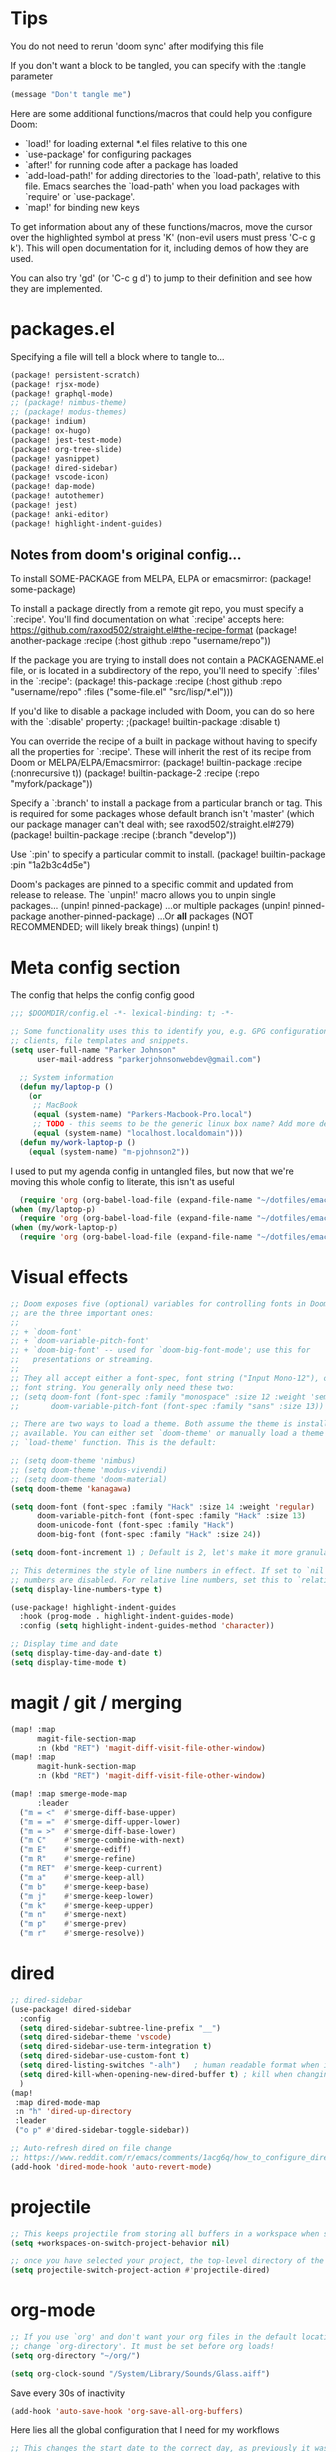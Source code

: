 * Tips
You do not need to rerun 'doom sync' after modifying this file

If you don't want a block to be tangled, you can specify with the :tangle parameter

#+begin_src emacs-lisp :tangle no
(message "Don't tangle me")
#+end_src

 Here are some additional functions/macros that could help you configure Doom:

 - `load!' for loading external *.el files relative to this one
 - `use-package' for configuring packages
 - `after!' for running code after a package has loaded
 - `add-load-path!' for adding directories to the `load-path', relative to
   this file. Emacs searches the `load-path' when you load packages with
   `require' or `use-package'.
 - `map!' for binding new keys

 To get information about any of these functions/macros, move the cursor over
 the highlighted symbol at press 'K' (non-evil users must press 'C-c g k').
 This will open documentation for it, including demos of how they are used.

 You can also try 'gd' (or 'C-c g d') to jump to their definition and see how
 they are implemented.

* packages.el
Specifying a file will tell a block where to tangle to...
#+begin_src emacs-lisp :tangle packages.el
(package! persistent-scratch)
(package! rjsx-mode)
(package! graphql-mode)
;; (package! nimbus-theme)
;; (package! modus-themes)
(package! indium)
(package! ox-hugo)
(package! jest-test-mode)
(package! org-tree-slide)
(package! yasnippet)
(package! dired-sidebar)
(package! vscode-icon)
(package! dap-mode)
(package! autothemer)
(package! jest)
(package! anki-editor)
(package! highlight-indent-guides)
#+end_src

** Notes from doom's original config...
 To install SOME-PACKAGE from MELPA, ELPA or emacsmirror:
(package! some-package)

 To install a package directly from a remote git repo, you must specify a
 `:recipe'. You'll find documentation on what `:recipe' accepts here:
 https://github.com/raxod502/straight.el#the-recipe-format
(package! another-package
  :recipe (:host github :repo "username/repo"))

 If the package you are trying to install does not contain a PACKAGENAME.el
 file, or is located in a subdirectory of the repo, you'll need to specify
 `:files' in the `:recipe':
(package! this-package
  :recipe (:host github :repo "username/repo"
           :files ("some-file.el" "src/lisp/*.el")))

 If you'd like to disable a package included with Doom, you can do so here
 with the `:disable' property:
;(package! builtin-package :disable t)

 You can override the recipe of a built in package without having to specify
 all the properties for `:recipe'. These will inherit the rest of its recipe
 from Doom or MELPA/ELPA/Emacsmirror:
(package! builtin-package :recipe (:nonrecursive t))
(package! builtin-package-2 :recipe (:repo "myfork/package"))

 Specify a `:branch' to install a package from a particular branch or tag.
 This is required for some packages whose default branch isn't 'master' (which
 our package manager can't deal with; see raxod502/straight.el#279)
(package! builtin-package :recipe (:branch "develop"))

 Use `:pin' to specify a particular commit to install.
(package! builtin-package :pin "1a2b3c4d5e")


 Doom's packages are pinned to a specific commit and updated from release to
 release. The `unpin!' macro allows you to unpin single packages...
(unpin! pinned-package)
 ...or multiple packages
(unpin! pinned-package another-pinned-package)
 ...Or *all* packages (NOT RECOMMENDED; will likely break things)
(unpin! t)

* Meta config section
The config that helps the config config good
#+begin_src emacs-lisp
;;; $DOOMDIR/config.el -*- lexical-binding: t; -*-

;; Some functionality uses this to identify you, e.g. GPG configuration, email
;; clients, file templates and snippets.
(setq user-full-name "Parker Johnson"
      user-mail-address "parkerjohnsonwebdev@gmail.com")

  ;; System information
  (defun my/laptop-p ()
    (or
     ;; MacBook
     (equal (system-name) "Parkers-Macbook-Pro.local")
     ;; TODO - this seems to be the generic linux box name? Add more detail or configure
     (equal (system-name) "localhost.localdomain")))
  (defun my/work-laptop-p ()
    (equal (system-name) "m-pjohnson2"))

#+end_src
I used to put my agenda config in untangled files, but now that we're moving this whole config to literate, this isn't as useful
#+begin_src emacs-lisp :tangle no
    (require 'org (org-babel-load-file (expand-file-name "~/dotfiles/emacs/org-mode.common.org")) )
  (when (my/laptop-p)
    (require 'org (org-babel-load-file (expand-file-name "~/dotfiles/emacs/org-mode.home.org")) ))
  (when (my/work-laptop-p)
    (require 'org (org-babel-load-file (expand-file-name "~/dotfiles/emacs/org-mode.work.org")) ))
#+end_src

* Visual effects
#+begin_src emacs-lisp
;; Doom exposes five (optional) variables for controlling fonts in Doom. Here
;; are the three important ones:
;;
;; + `doom-font'
;; + `doom-variable-pitch-font'
;; + `doom-big-font' -- used for `doom-big-font-mode'; use this for
;;   presentations or streaming.
;;
;; They all accept either a font-spec, font string ("Input Mono-12"), or xlfd
;; font string. You generally only need these two:
;; (setq doom-font (font-spec :family "monospace" :size 12 :weight 'semi-light)
;;       doom-variable-pitch-font (font-spec :family "sans" :size 13))

;; There are two ways to load a theme. Both assume the theme is installed and
;; available. You can either set `doom-theme' or manually load a theme with the
;; `load-theme' function. This is the default:

;; (setq doom-theme 'nimbus)
;; (setq doom-theme 'modus-vivendi)
;; (setq doom-theme 'doom-material)
(setq doom-theme 'kanagawa)

(setq doom-font (font-spec :family "Hack" :size 14 :weight 'regular)
      doom-variable-pitch-font (font-spec :family "Hack" :size 13)
      doom-unicode-font (font-spec :family "Hack")
      doom-big-font (font-spec :family "Hack" :size 24))

(setq doom-font-increment 1) ; Default is 2, let's make it more granular

;; This determines the style of line numbers in effect. If set to `nil', line
;; numbers are disabled. For relative line numbers, set this to `relative'.
(setq display-line-numbers-type t)

(use-package! highlight-indent-guides
  :hook (prog-mode . highlight-indent-guides-mode)
  :config (setq highlight-indent-guides-method 'character))

;; Display time and date
(setq display-time-day-and-date t)
(setq display-time-mode t)
#+end_src

* magit / git / merging
#+begin_src emacs-lisp
(map! :map
      magit-file-section-map
      :n (kbd "RET") 'magit-diff-visit-file-other-window)
(map! :map
      magit-hunk-section-map
      :n (kbd "RET") 'magit-diff-visit-file-other-window)

(map! :map smerge-mode-map
      :leader
  ("m = <"  #'smerge-diff-base-upper)
  ("m = ="  #'smerge-diff-upper-lower)
  ("m = >"  #'smerge-diff-base-lower)
  ("m C"    #'smerge-combine-with-next)
  ("m E"    #'smerge-ediff)
  ("m R"    #'smerge-refine)
  ("m RET"  #'smerge-keep-current)
  ("m a"    #'smerge-keep-all)
  ("m b"    #'smerge-keep-base)
  ("m j"    #'smerge-keep-lower)
  ("m k"    #'smerge-keep-upper)
  ("m n"    #'smerge-next)
  ("m p"    #'smerge-prev)
  ("m r"    #'smerge-resolve))

#+end_src

* dired
#+begin_src emacs-lisp
;; dired-sidebar
(use-package! dired-sidebar
  :config
  (setq dired-sidebar-subtree-line-prefix "__")
  (setq dired-sidebar-theme 'vscode)
  (setq dired-sidebar-use-term-integration t)
  (setq dired-sidebar-use-custom-font t)
  (setq dired-listing-switches "-alh")   ; human readable format when in detail
  (setq dired-kill-when-opening-new-dired-buffer t) ; kill when changing dir
  )
(map!
 :map dired-mode-map
 :n "h" 'dired-up-directory
 :leader
 ("o p" #'dired-sidebar-toggle-sidebar))

;; Auto-refresh dired on file change
;; https://www.reddit.com/r/emacs/comments/1acg6q/how_to_configure_dired_to_update_instantly_when/
(add-hook 'dired-mode-hook 'auto-revert-mode)
#+end_src

* projectile
#+begin_src emacs-lisp
;; This keeps projectile from storing all buffers in a workspace when switching projects
(setq +workspaces-on-switch-project-behavior nil)

;; once you have selected your project, the top-level directory of the project is immediately opened for you in a dired buffer.
(setq projectile-switch-project-action #'projectile-dired)
#+end_src

* org-mode
#+begin_src emacs-lisp
;; If you use `org' and don't want your org files in the default location below,
;; change `org-directory'. It must be set before org loads!
(setq org-directory "~/org/")

(setq org-clock-sound "/System/Library/Sounds/Glass.aiff")
#+end_src

Save every 30s of inactivity
#+begin_src emacs-lisp
  (add-hook 'auto-save-hook 'org-save-all-org-buffers)
#+end_src

Here lies all the global configuration that I need for my workflows
#+begin_src emacs-lisp
;; This changes the start date to the correct day, as previously it was behind about 3 days
;; A caveat is that old, scheduled items will indeed begin showing up in my agendas
(setq org-agenda-start-day nil)
;; Hide tasks that are scheduled in the future.
(setq org-agenda-todo-ignore-scheduled 'future)
;; Use "second" instead of "day" for time comparison.
;; It hides tasks with a scheduled time like "<2020-11-15 Sun 11:30>"
(setq org-agenda-todo-ignore-time-comparison-use-seconds t)
;; Hide the deadline prewarning prior to scheduled date.
(setq org-agenda-skip-deadline-prewarning-if-scheduled 'pre-scheduled)
#+end_src

#+begin_src emacs-lisp
(setq org-agenda-custom-commands
      '(
        ("n" "Agenda / INTR / PROG / NEXT"
         ((agenda "" nil)
          (todo "INTR" nil)
          (todo "PROG" nil)
          (todo "NEXT" nil)
          (todo "WAITING" nil)
          (todo "PROJECTS"
                  ((org-agenda-skip-function
                    '(org-agenda-skip-entry-if 'todo '("WAITING")))
          ))
         ((org-agenda-span 'day))
         )
        ("m" "Everything"
         ((agenda "" nil)
          (todo "GOAL" nil)
          (todo "PROJECT" nil)
          (todo "INTR" nil)
          (todo "PROG" nil)
          (todo "NEXT" nil)
          (todo "WAITING" nil)
          )
         ((org-agenda-span 'day))
         )
        )
      )

;; Add a timestamp when task is set to 'done'
(setq org-log-done 'time)
#+end_src

Old agenda here
#+begin_src emacs-lisp :tangle no
(setq org-agenda-custom-commands

      '(("a" "All tasks"
         ((alltodo "")))
("n" "Agenda, goals, all TODO"
         ((agenda ""
                  ((org-agenda-skip-function
                    '(org-agenda-skip-entry-if 'todo '("WAITING")))
                   (org-agenda-overriding-header "Agenda")))
          (todo "WAITING"
                ((org-agenda-overriding-header "Items in status WAITING")))
          (tags-todo "goal"
                     ((org-agenda-overriding-header "Goals")))
          (tags-todo "someday"
                     ((org-agenda-overriding-header "Someday")))
          ))))

;; I want to add this for my new workflow:
;; Customized view for the daily workflow. (Command: "C-c a n")
'(org-agenda-custom-commands
  '(("n" "Agenda / INTR / PROG / NEXT"
     ((agenda "" nil)
      (todo "INTR" nil)
      (todo "PROG" nil)
      (todo "NEXT" nil))
     nil)))


#+end_src

Don't split windows when displaying agenda
#+begin_src emacs-lisp
  (setq org-agenda-window-setup 'current-window)
#+end_src

Hook for toggling visual word wrap
#+begin_src emacs-lisp
  (add-hook 'text-mode-hook 'turn-on-visual-line-mode)
#+end_src

Change ellipsis
Alt: ▼, ↴, ⬎, ⤷, ⤵, and ⋱
#+begin_src emacs-lisp
  (setq org-ellipsis "↴")
#+end_src


#+begin_src emacs-lisp
;; TODO keywords.
(setq org-todo-keywords
      '((sequence "TODO(t)" "NEXT(n)" "PROG(p)" "INTR(i)" "GOAL(g)" "PROJECT(r)" "WAITING(w@)" "|" "DONE(d)" "CANCELLED(c@)")))

;; Old config here
;; (setq org-todo-keywords
;; '((sequence "TODO(t)" "IN-PROGRESS(p!)" "WAITING(w@)" "|" "DONE(d!)" "CANCELLED(c@)")))

#+end_src
* org-roam
If I used org roam, the config would look something like...
#+begin_src emacs-lisp :tangle no
 org roam config
 (use-package org-roam
       :ensure t
       :hook
       (after-init . org-roam-mode)
       :custom
       (org-roam-directory "~/org")
       :bind (:map org-roam-mode-map
               (("C-c n l" . org-roam)
                ("C-c n f" . org-roam-find-file)
                ("C-c n g" . org-roam-graph))
               :map org-mode-map
               (("C-c n i" . org-roam-insert))
               (("C-c n I" . org-roam-insert-immediate))))
#+end_src

* lsp
#+begin_src emacs-lisp
;; Needed to add javascript-eslint to the the next-checker after lsp so that it would actually load, as that wasn't happening by deafult
;; also needed to runit after the lsp-afer-initalize-hook because otherwise 'lsp wasn't a valid checker
(add-hook 'lsp-after-initialize-hook (lambda
                                      ()
                                      (flycheck-add-next-checker 'lsp 'javascript-eslint)))
;;                                      https://github.com/hlissner/doom-emacs/issues/1530
;; Potential alternative to the above
;; (after! (:and lsp-mode flycheck)
;; (flycheck-add-next-checker 'lsp 'javascript-eslint))

;; https://emacs-lsp.github.io/lsp-mode/page/lsp-typescript/#available-configurations
;; lsp performance settings
(setq lsp-eslint-run "onSave")
(setq +format-with-lsp nil) ; We want something that will respect our prettierrc to do this instead. Also I don't know how to configure this yet.
(setq lsp-eslint-format nil)
(setq lsp-enable-file-watchers nil)

;; Recommendations from https://ianyepan.github.io/posts/emacs-ide/
;; (setq lsp-auto-guess-root t)
 (setq lsp-log-io nil)
;; (setq lsp-restart 'auto-restart)
(setq lsp-enable-symbol-highlighting t)
(setq lsp-enable-on-type-formatting nil)
;; (setq lsp-signature-auto-activate nil)
;; (setq lsp-signature-render-documentation nil)
;; (setq lsp-eldoc-hook nil)
(setq lsp-modeline-code-actions-enable t)
(setq lsp-modeline-diagnostics-enable nil)
(setq lsp-headerline-breadcrumb-enable nil)
;; (setq lsp-semantic-tokens-enable nil)
(setq lsp-enable-folding nil)
(setq lsp-enable-imenu t)
(setq lsp-enable-snippet nil)
(setq read-process-output-max (* 1024 1024)) ;; 1MB
(setq lsp-idle-delay 0.25)
#+end_src

* general QOL
#+begin_src emacs-lisp
(setq evil-escape-key-sequence "fd")

;; Show my favorite org agenda on startup
(add-hook 'after-init-hook (lambda () (org-agenda nil "n")))

;; Too lazy to type 'no'
(fset 'yes-or-no-p 'y-or-n-p)
#+end_src

* performance
"Disk space is cheap. Save lots" - Sacha Chua
#+begin_src emacs-lisp
(setq delete-old-versions -1)
(setq version-control t)
(setq vc-make-backup-files t)
(setq auto-save-file-name-transforms '((".*" "~/.emacs.d/auto-save-list/" t)))
#+end_src

Backups. C-x C-f (find-file) should help sort through these if needed.
#+begin_src emacs-lisp
(setq backup-directory-alist '(("." . "~/.emacs.d/backups")))
#+end_src

* flycheck
#+begin_src emacs-lisp
;; Make flycheck errors much better
(set-popup-rule! "^\\*Flycheck errors\\*$" :side 'bottom :size 0.4 :select t)
#+end_src

* general keybinds
#+begin_src emacs-lisp
;; Going to comment this because I want to try workspaces. Go back to using SPC b b for switch-to-buffer
;; (map! :leader
;;       "TAB" #'switch-to-buffer)

(map! "s-}" #'next-buffer
      "s-{" #'previous-buffer)
#+end_src

* yas
#+begin_src emacs-lisp
(setq yas-snippet-dirs '("~/.doom.d/snippets"))
(yas-global-mode 1)
#+end_src

* macos fixes
 There was an issue where meta key wasn't working - this fixes that
 macOS reports rebound modifiers on external keyboards as "right" modifiers, even if you're using left modifiers
 Doom binds ns-right-option-modifier or mac-right-option-modifier (depending on emacs distro) to 'none
 So this fixes that weird macOS functionality
 https://github.com/hlissner/doom-emacs/issues/3952
#+begin_src emacs-lisp

(cond (IS-MAC
       (setq mac-right-option-modifier 'meta)))
#+end_src

* navigation
avy jumps to portions of the screen given some input, lets set up a better keybind
This wasn't working due to a weird error about void-variable goto
#+begin_src emacs-lisp :tangle no
 ;; (map! :desc \"Avy goto char timer\"
       ;; :n :leader "j" 'avy-goto-char-timer)
#+end_src

* golang
#+begin_src emacs-lisp :tangle no
;; my exec-path and $PATH weren't in sync for some reason - I added a path reexport to both .zshrc and .bashrc but no luck
(add-to-list 'exec-path "~/go/bin")
#+end_src

* Super experimental file I snagged from online
 https://gitter.im/emacs-lsp/lsp-mode?at=5f3913a4ce98da26ecce6d3f
 #+begin_src emacs-lisp :tangle no
 (defun lsp-js-ts-rename-file ()
   "Rename current file and all it's references in other files."
   (interactive)
   (let* ((name (buffer-name))
          (old (buffer-file-name))
          (basename (file-name-nondirectory old)))
     (unless (and old (file-exists-p old))
       (error "Buffer '%s' is not visiting a file." name))
     (let ((new (read-file-name "New name: " (file-name-directory old) basename nil basename)))
       (when (get-file-buffer new)
         (error "A buffer named '%s' already exists." new))
       (when (file-exists-p new)
         (error "A file named '%s' already exists." new))
       (lsp--send-execute-command
        "_typescript.applyRenameFile"
        (vector (list :sourceUri (lsp--buffer-uri)
                      :targetUri (lsp--path-to-uri new))))
       (mkdir (file-name-directory new) t)
       (rename-file old new)
       (rename-buffer new)
       (set-visited-file-name new)
       (set-buffer-modified-p nil)
       (lsp-disconnect)
       (setq-local lsp-buffer-uri nil)
       (lsp)
       (lsp--info "Renamed '%s' to '%s'." name (file-name-nondirectory new)))))
 #+end_src
